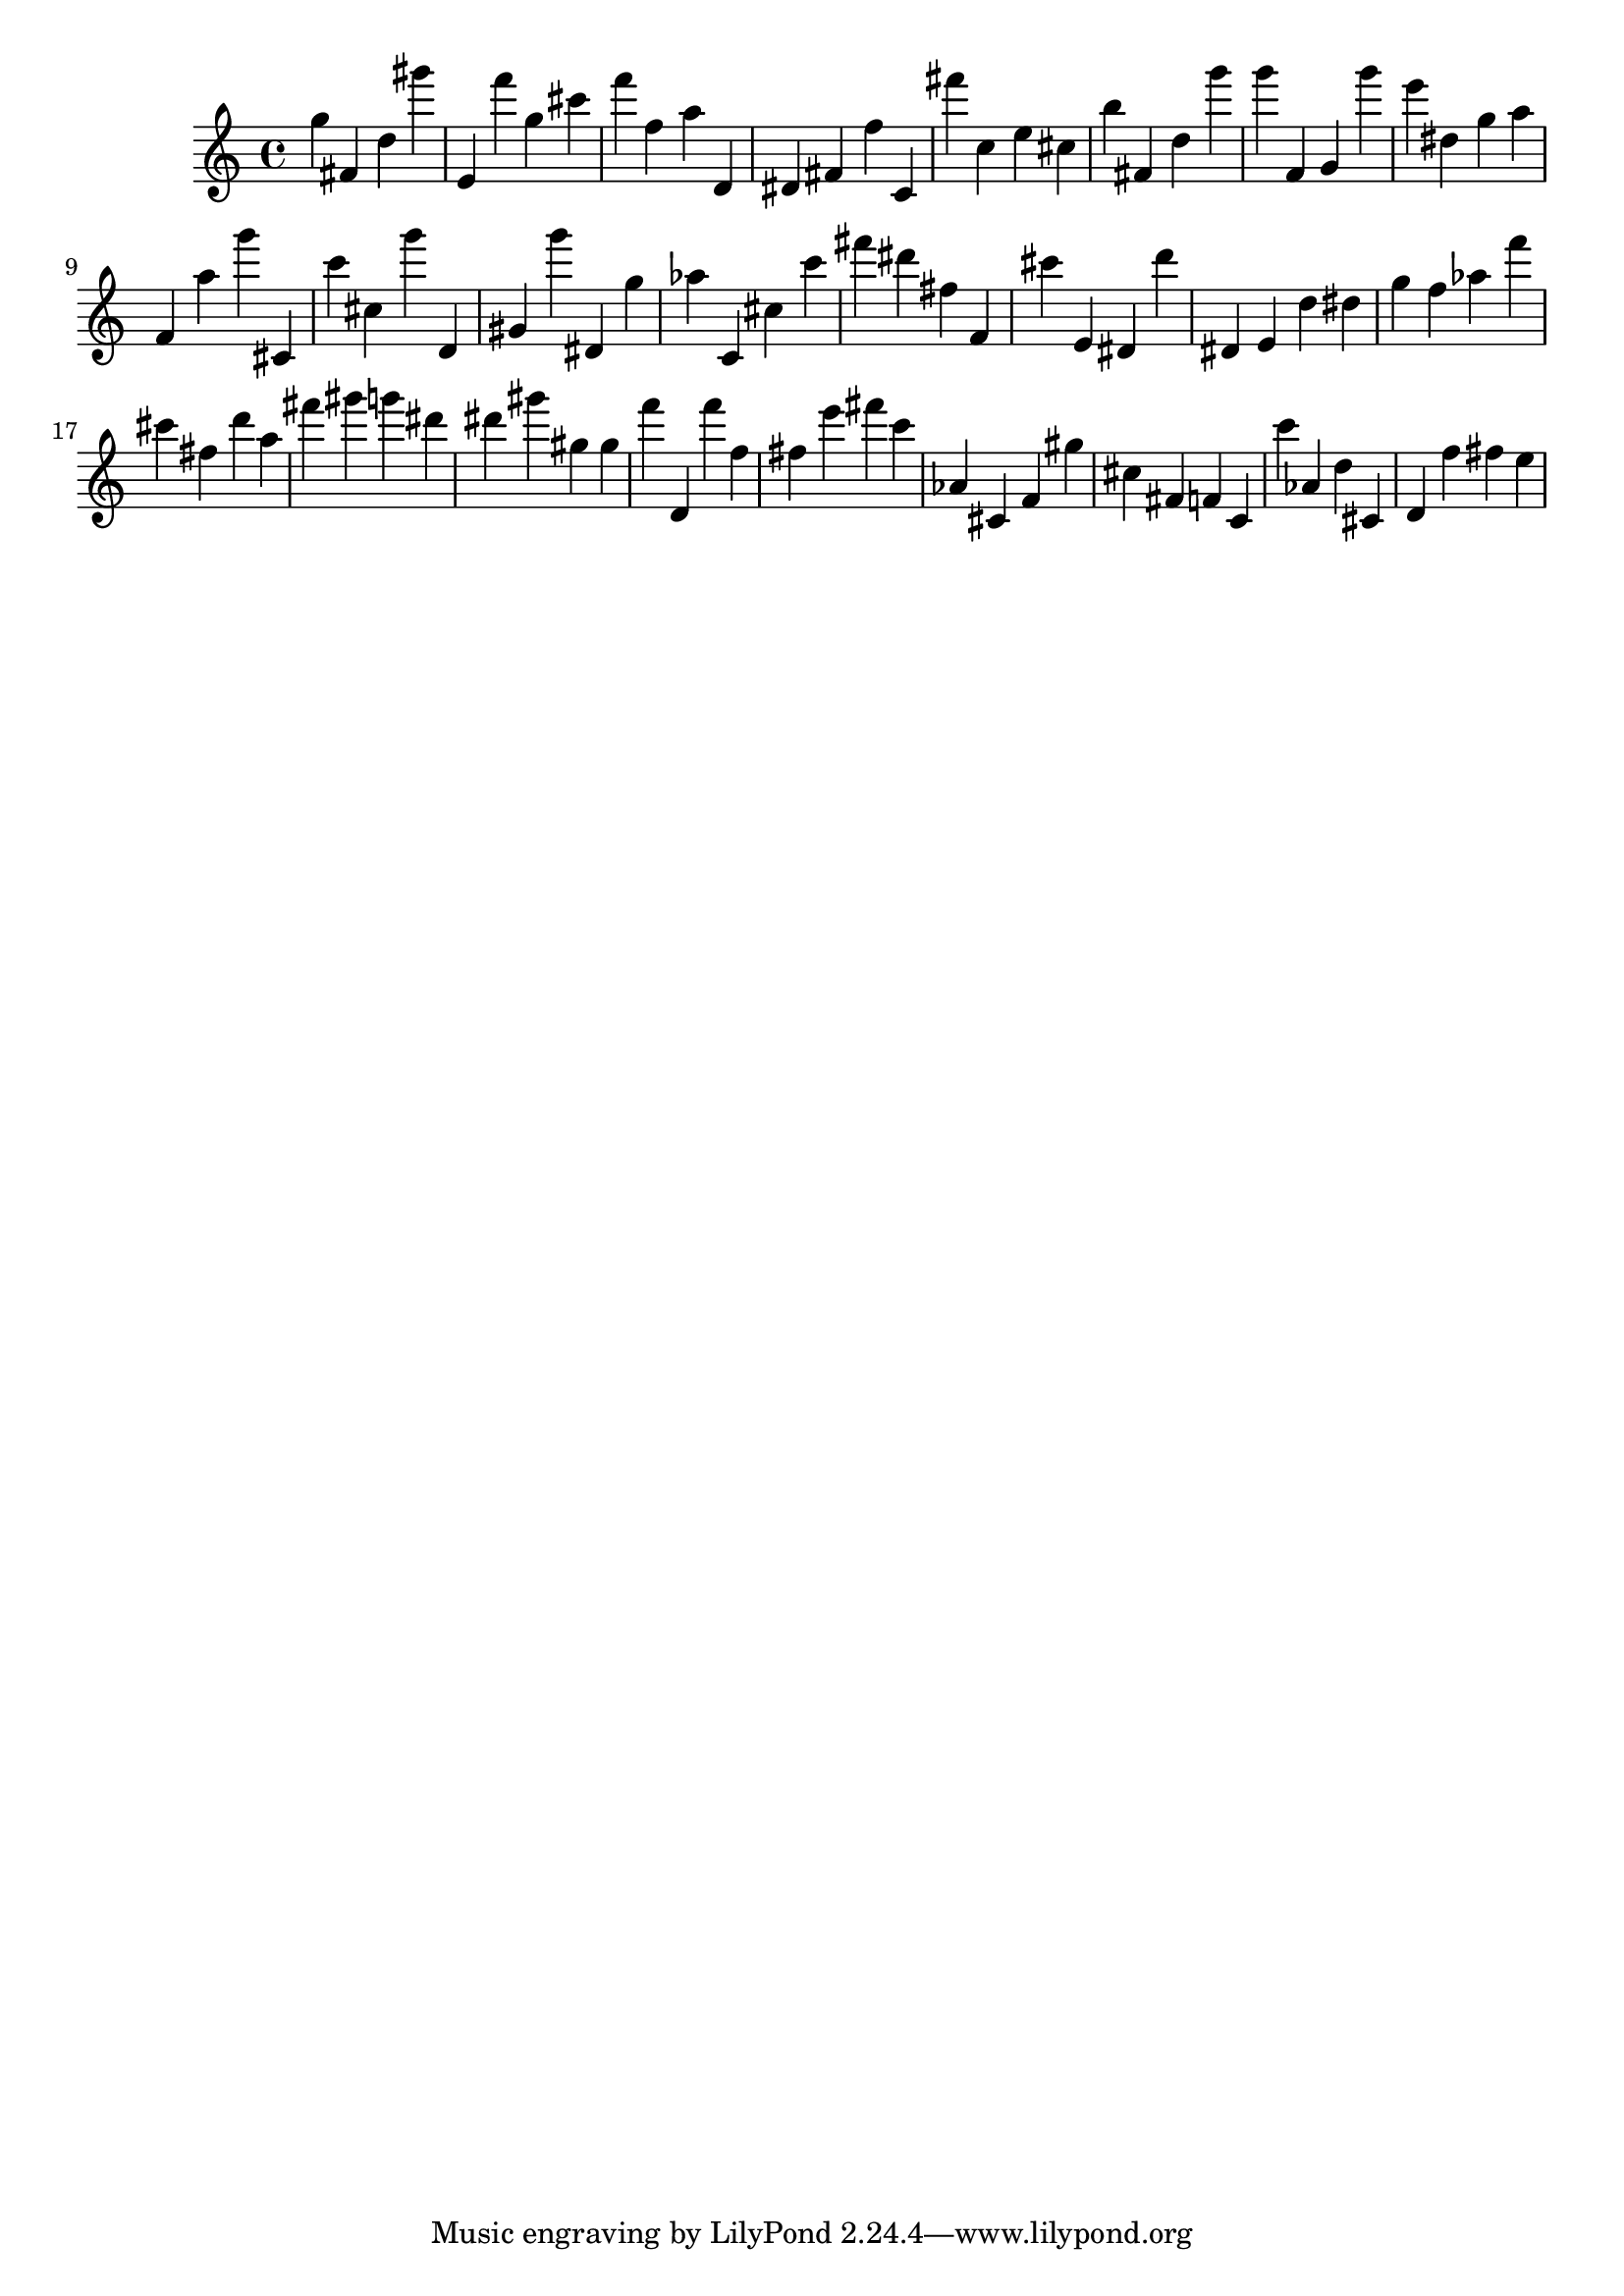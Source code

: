 \version "2.18.2"

\score {

{

\clef treble
g'' fis' d'' gis''' e' f''' g'' cis''' f''' f'' a'' d' dis' fis' f'' c' fis''' c'' e'' cis'' b'' fis' d'' g''' g''' f' g' g''' e''' dis'' g'' a'' f' a'' g''' cis' c''' cis'' g''' d' gis' g''' dis' g'' as'' c' cis'' c''' fis''' dis''' fis'' f' cis''' e' dis' d''' dis' e' d'' dis'' g'' f'' as'' f''' cis''' fis'' d''' a'' fis''' gis''' g''' dis''' dis''' gis''' gis'' gis'' f''' d' f''' f'' fis'' e''' fis''' c''' as' cis' f' gis'' cis'' fis' f' c' c''' as' d'' cis' d' f'' fis'' e'' 
}

 \midi { }
 \layout { }
}